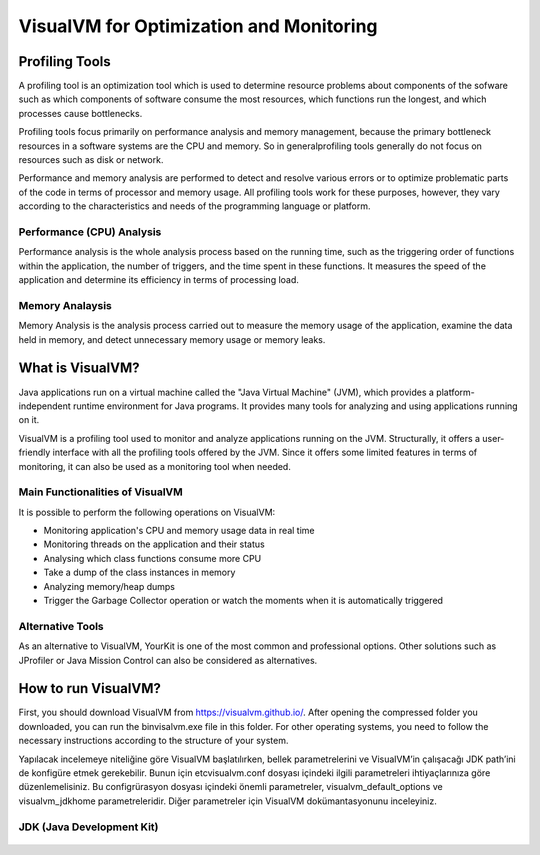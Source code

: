 

=========================================
VisualVM for Optimization and Monitoring
=========================================



Profiling Tools
-------------

A profiling tool is an optimization tool which is used to determine resource problems about components of the sofware such as which components of software consume the most resources, which functions run the longest, and which processes cause bottlenecks. 

Profiling tools focus primarily on performance analysis and memory management, because the primary bottleneck resources in a software systems are the CPU and memory. So in generalprofiling tools generally do not focus on resources such as disk or network.

Performance and memory analysis are performed to detect and resolve various errors or to optimize problematic parts of the code in terms of processor and memory usage. All profiling tools work for these purposes, however, they vary according to the characteristics and needs of the programming language or platform.

Performance (CPU) Analysis
==========================

Performance analysis is the whole analysis process based on the running time, such as the triggering order of functions within the application, the number of triggers, and the time spent in these functions. It measures the speed of the application and determine its efficiency in terms of processing load.



Memory Analaysis
================

Memory Analysis is the analysis process carried out to measure the memory usage of the application, examine the data held in memory, and detect unnecessary memory usage or memory leaks.


What is VisualVM?
-----------------

Java applications run on a virtual machine called the "Java Virtual Machine" (JVM), which provides a platform-independent runtime environment for Java programs. It provides many tools for analyzing and using applications running on it.

VisualVM is a profiling tool used to monitor and analyze applications running on the JVM. Structurally, it offers a user-friendly interface with all the profiling tools offered by the JVM. Since it offers some limited features in terms of monitoring, it can also be used as a monitoring tool when needed.


Main Functionalities of VisualVM
================================

It is possible to perform the following operations on VisualVM:

- Monitoring application's CPU and memory usage data in real time
- Monitoring threads on the application and their status
- Analysing which class functions consume more CPU
- Take a dump of the class instances in memory
- Analyzing memory/heap dumps
- Trigger the Garbage Collector operation or watch the moments when it is automatically triggered


Alternative Tools
=================

As an alternative to VisualVM, YourKit is one of the most common and professional options. Other solutions such as JProfiler or Java Mission Control can also be considered as alternatives.


How to run VisualVM?
-----------------

First, you should download VisualVM from https://visualvm.github.io/. After opening the compressed folder you downloaded, you can run the \bin\visalvm.exe file in this folder. For other operating systems, you need to follow the necessary instructions according to the structure of your system.

Yapılacak incelemeye niteliğine göre VisualVM başlatılırken, bellek parametrelerini ve VisualVM’in çalışacağı JDK path’ini de konfigüre etmek gerekebilir. Bunun için \etc\visualvm.conf dosyası içindeki ilgili parametreleri ihtiyaçlarınıza göre düzenlemelisiniz. Bu configrürasyon dosyası içindeki önemli parametreler, visualvm_default_options ve visualvm_jdkhome parametreleridir. Diğer parametreler için VisualVM dokümantasyonunu inceleyiniz.


.. figure:: images/java/installed-jre.png
   :width: 650 px
   :target: images/java/installed-jre.png
   :align: center
   


JDK (Java Development Kit)
===============================

..

.. figure:: images/java/java-jdk.png
   :width: 385 px
   :target: images/java/java-jdk.png
   :align: center













	